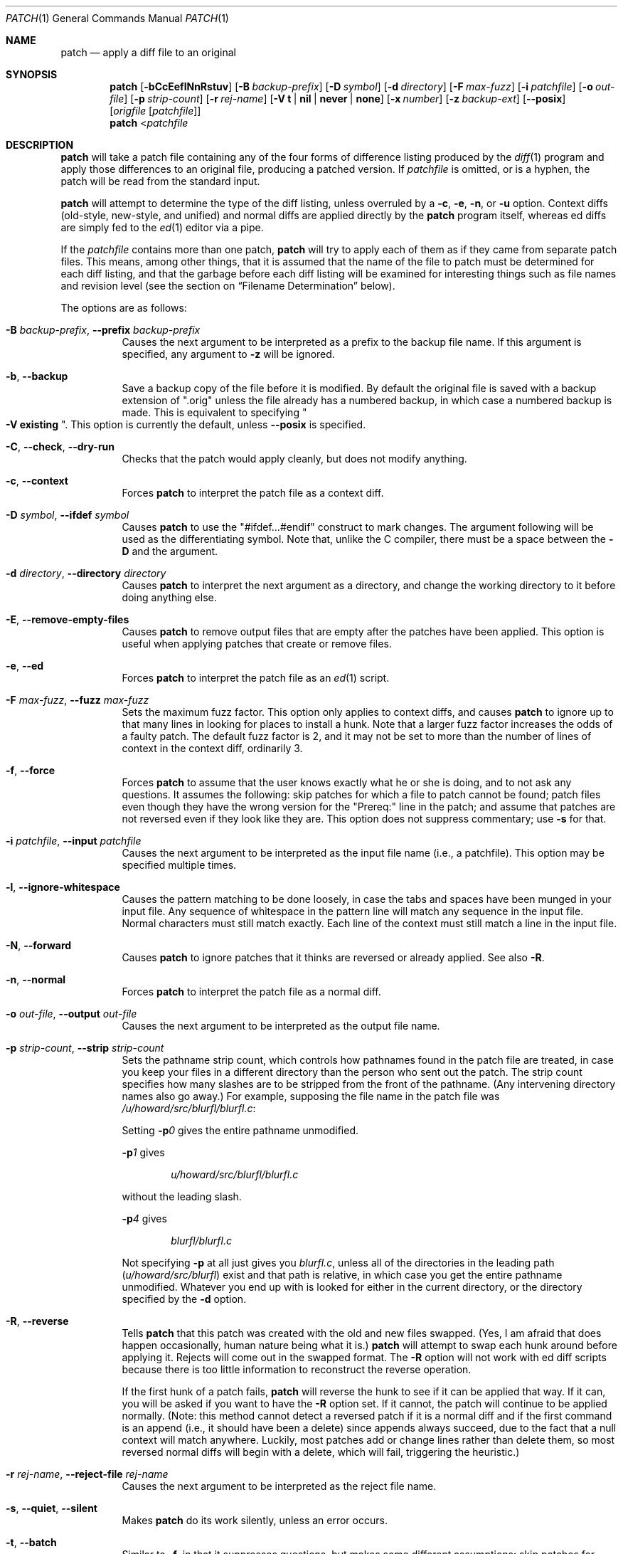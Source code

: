 .\"-
.\" Copyright 1986, Larry Wall
.\"
.\" Redistribution and use in source and binary forms, with or without
.\" modification, are permitted provided that the following condition
.\" is met:
.\"  1. Redistributions of source code must retain the above copyright
.\"     notice, this condition and the following disclaimer.
.\"
.\" THIS SOFTWARE IS PROVIDED BY THE AUTHOR AND CONTRIBUTORS ``AS IS'' AND
.\" ANY EXPRESS OR IMPLIED WARRANTIES, INCLUDING, BUT NOT LIMITED TO, THE
.\" IMPLIED WARRANTIES OF MERCHANTABILITY AND FITNESS FOR A PARTICULAR PURPOSE
.\" ARE DISCLAIMED.  IN NO EVENT SHALL THE AUTHOR OR CONTRIBUTORS BE LIABLE
.\" FOR ANY DIRECT, INDIRECT, INCIDENTAL, SPECIAL, EXEMPLARY, OR CONSEQUENTIAL
.\" DAMAGES (INCLUDING, BUT NOT LIMITED TO, PROCUREMENT OF SUBSTITUTE GOODS
.\" OR SERVICES; LOSS OF USE, DATA, OR PROFITS; OR BUSINESS INTERRUPTION)
.\" HOWEVER CAUSED AND ON ANY THEORY OF LIABILITY, WHETHER IN CONTRACT, STRICT
.\" LIABILITY, OR TORT (INCLUDING NEGLIGENCE OR OTHERWISE) ARISING IN ANY WAY
.\" OUT OF THE USE OF THIS SOFTWARE, EVEN IF ADVISED OF THE POSSIBILITY OF
.\" SUCH DAMAGE.
.\"
.\" $OpenBSD: patch.1,v 1.27 2014/04/15 06:26:54 jmc Exp $
.\" $FreeBSD: releng/11.0/usr.bin/patch/patch.1 286795 2015-08-15 00:42:33Z delphij $
.Dd August 15, 2015
.Dt PATCH 1
.Os
.Sh NAME
.Nm patch
.Nd apply a diff file to an original
.Sh SYNOPSIS
.Nm
.Bk -words
.Op Fl bCcEeflNnRstuv
.Op Fl B Ar backup-prefix
.Op Fl D Ar symbol
.Op Fl d Ar directory
.Op Fl F Ar max-fuzz
.Op Fl i Ar patchfile
.Op Fl o Ar out-file
.Op Fl p Ar strip-count
.Op Fl r Ar rej-name
.Op Fl V Cm t | nil | never | none
.Op Fl x Ar number
.Op Fl z Ar backup-ext
.Op Fl Fl posix
.Op Ar origfile Op Ar patchfile
.Ek
.Nm
.Pf \*(Lt Ar patchfile
.Sh DESCRIPTION
.Nm
will take a patch file containing any of the four forms of difference
listing produced by the
.Xr diff 1
program and apply those differences to an original file,
producing a patched version.
If
.Ar patchfile
is omitted, or is a hyphen, the patch will be read from the standard input.
.Pp
.Nm
will attempt to determine the type of the diff listing, unless overruled by a
.Fl c ,
.Fl e ,
.Fl n ,
or
.Fl u
option.
Context diffs (old-style, new-style, and unified) and
normal diffs are applied directly by the
.Nm
program itself, whereas ed diffs are simply fed to the
.Xr ed 1
editor via a pipe.
.Pp
If the
.Ar patchfile
contains more than one patch,
.Nm
will try to apply each of them as if they came from separate patch files.
This means, among other things, that it is assumed that the name of the file
to patch must be determined for each diff listing, and that the garbage before
each diff listing will be examined for interesting things such as file names
and revision level (see the section on
.Sx Filename Determination
below).
.Pp
The options are as follows:
.Bl -tag -width Ds
.It Xo
.Fl B Ar backup-prefix ,
.Fl Fl prefix Ar backup-prefix
.Xc
Causes the next argument to be interpreted as a prefix to the backup file
name.
If this argument is specified, any argument to
.Fl z
will be ignored.
.It Fl b , Fl Fl backup
Save a backup copy of the file before it is modified.
By default the original file is saved with a backup extension of
.Qq .orig
unless the file already has a numbered backup, in which case a numbered
backup is made.
This is equivalent to specifying
.Qo Fl V Cm existing Qc .
This option is currently the default, unless
.Fl -posix
is specified.
.It Fl C , Fl Fl check , Fl Fl dry-run
Checks that the patch would apply cleanly, but does not modify anything.
.It Fl c , Fl Fl context
Forces
.Nm
to interpret the patch file as a context diff.
.It Xo
.Fl D Ar symbol ,
.Fl Fl ifdef Ar symbol
.Xc
Causes
.Nm
to use the
.Qq #ifdef...#endif
construct to mark changes.
The argument following will be used as the differentiating symbol.
Note that, unlike the C compiler, there must be a space between the
.Fl D
and the argument.
.It Xo
.Fl d Ar directory ,
.Fl Fl directory Ar directory
.Xc
Causes
.Nm
to interpret the next argument as a directory,
and change the working directory to it before doing anything else.
.It Fl E , Fl Fl remove-empty-files
Causes
.Nm
to remove output files that are empty after the patches have been applied.
This option is useful when applying patches that create or remove files.
.It Fl e , Fl Fl ed
Forces
.Nm
to interpret the patch file as an
.Xr ed 1
script.
.It Xo
.Fl F Ar max-fuzz ,
.Fl Fl fuzz Ar max-fuzz
.Xc
Sets the maximum fuzz factor.
This option only applies to context diffs, and causes
.Nm
to ignore up to that many lines in looking for places to install a hunk.
Note that a larger fuzz factor increases the odds of a faulty patch.
The default fuzz factor is 2, and it may not be set to more than
the number of lines of context in the context diff, ordinarily 3.
.It Fl f , Fl Fl force
Forces
.Nm
to assume that the user knows exactly what he or she is doing, and to not
ask any questions.
It assumes the following:
skip patches for which a file to patch cannot be found;
patch files even though they have the wrong version for the
.Qq Prereq:
line in the patch;
and assume that patches are not reversed even if they look like they are.
This option does not suppress commentary; use
.Fl s
for that.
.It Xo
.Fl i Ar patchfile ,
.Fl Fl input Ar patchfile
.Xc
Causes the next argument to be interpreted as the input file name
(i.e., a patchfile).
This option may be specified multiple times.
.It Fl l , Fl Fl ignore-whitespace
Causes the pattern matching to be done loosely, in case the tabs and
spaces have been munged in your input file.
Any sequence of whitespace in the pattern line will match any sequence
in the input file.
Normal characters must still match exactly.
Each line of the context must still match a line in the input file.
.It Fl N , Fl Fl forward
Causes
.Nm
to ignore patches that it thinks are reversed or already applied.
See also
.Fl R .
.It Fl n , Fl Fl normal
Forces
.Nm
to interpret the patch file as a normal diff.
.It Xo
.Fl o Ar out-file ,
.Fl Fl output Ar out-file
.Xc
Causes the next argument to be interpreted as the output file name.
.It Xo
.Fl p Ar strip-count ,
.Fl Fl strip Ar strip-count
.Xc
Sets the pathname strip count,
which controls how pathnames found in the patch file are treated,
in case you keep your files in a different directory than the person who sent
out the patch.
The strip count specifies how many slashes are to be stripped from
the front of the pathname.
(Any intervening directory names also go away.)
For example, supposing the file name in the patch file was
.Pa /u/howard/src/blurfl/blurfl.c :
.Pp
Setting
.Fl p Ns Ar 0
gives the entire pathname unmodified.
.Pp
.Fl p Ns Ar 1
gives
.Pp
.D1 Pa u/howard/src/blurfl/blurfl.c
.Pp
without the leading slash.
.Pp
.Fl p Ns Ar 4
gives
.Pp
.D1 Pa blurfl/blurfl.c
.Pp
Not specifying
.Fl p
at all just gives you
.Pa blurfl.c ,
unless all of the directories in the leading path
.Pq Pa u/howard/src/blurfl
exist and that path is relative,
in which case you get the entire pathname unmodified.
Whatever you end up with is looked for either in the current directory,
or the directory specified by the
.Fl d
option.
.It Fl R , Fl Fl reverse
Tells
.Nm
that this patch was created with the old and new files swapped.
(Yes, I am afraid that does happen occasionally, human nature being what it
is.)
.Nm
will attempt to swap each hunk around before applying it.
Rejects will come out in the swapped format.
The
.Fl R
option will not work with ed diff scripts because there is too little
information to reconstruct the reverse operation.
.Pp
If the first hunk of a patch fails,
.Nm
will reverse the hunk to see if it can be applied that way.
If it can, you will be asked if you want to have the
.Fl R
option set.
If it cannot, the patch will continue to be applied normally.
(Note: this method cannot detect a reversed patch if it is a normal diff
and if the first command is an append (i.e., it should have been a delete)
since appends always succeed, due to the fact that a null context will match
anywhere.
Luckily, most patches add or change lines rather than delete them, so most
reversed normal diffs will begin with a delete, which will fail, triggering
the heuristic.)
.It Xo
.Fl r Ar rej-name ,
.Fl Fl reject-file Ar rej-name
.Xc
Causes the next argument to be interpreted as the reject file name.
.It Xo
.Fl s , Fl Fl quiet ,
.Fl Fl silent
.Xc
Makes
.Nm
do its work silently, unless an error occurs.
.It Fl t , Fl Fl batch
Similar to
.Fl f ,
in that it suppresses questions, but makes some different assumptions:
skip patches for which a file to patch cannot be found (the same as
.Fl f ) ;
skip patches for which the file has the wrong version for the
.Qq Prereq:
line in the patch;
and assume that patches are reversed if they look like they are.
.It Fl u , Fl Fl unified
Forces
.Nm
to interpret the patch file as a unified context diff (a unidiff).
.It Xo
.Fl V Cm t | nil | never | none ,
.Fl Fl version-control Cm t | nil | never | none
.Xc
Causes the next argument to be interpreted as a method for creating
backup file names.
The type of backups made can also be given in the
.Ev PATCH_VERSION_CONTROL
or
.Ev VERSION_CONTROL
environment variables, which are overridden by this option.
The
.Fl B
option overrides this option, causing the prefix to always be used for
making backup file names.
The values of the
.Ev PATCH_VERSION_CONTROL
and
.Ev VERSION_CONTROL
environment variables and the argument to the
.Fl V
option are like the GNU Emacs
.Dq version-control
variable; they also recognize synonyms that are more descriptive.
The valid values are (unique abbreviations are accepted):
.Bl -tag -width Ds -offset indent
.It Cm t , numbered
Always make numbered backups.
.It Cm nil , existing
Make numbered backups of files that already have them,
simple backups of the others.
.It Cm never , simple
Always make simple backups.
.It Cm none
Do not make backups.
.El
.It Fl v , Fl Fl version
Causes
.Nm
to print out its revision header and patch level.
.It Xo
.Fl x Ar number ,
.Fl Fl debug Ar number
.Xc
Sets internal debugging flags, and is of interest only to
.Nm
patchers.
.It Xo
.Fl z Ar backup-ext ,
.Fl Fl suffix Ar backup-ext
.Xc
Causes the next argument to be interpreted as the backup extension, to be
used in place of
.Qq .orig .
.It Fl Fl posix
Enables strict
.St -p1003.1-2008
conformance, specifically:
.Bl -enum
.It
Backup files are not created unless the
.Fl b
option is specified.
.It
If unspecified, the file name used is the first of the old, new and
index files that exists.
.El
.El
.Ss Patch Application
.Nm
will try to skip any leading garbage, apply the diff,
and then skip any trailing garbage.
Thus you could feed an article or message containing a
diff listing to
.Nm ,
and it should work.
If the entire diff is indented by a consistent amount,
this will be taken into account.
.Pp
With context diffs, and to a lesser extent with normal diffs,
.Nm
can detect when the line numbers mentioned in the patch are incorrect,
and will attempt to find the correct place to apply each hunk of the patch.
As a first guess, it takes the line number mentioned for the hunk, plus or
minus any offset used in applying the previous hunk.
If that is not the correct place,
.Nm
will scan both forwards and backwards for a set of lines matching the context
given in the hunk.
First
.Nm
looks for a place where all lines of the context match.
If no such place is found, and it is a context diff, and the maximum fuzz factor
is set to 1 or more, then another scan takes place ignoring the first and last
line of context.
If that fails, and the maximum fuzz factor is set to 2 or more,
the first two and last two lines of context are ignored,
and another scan is made.
.Pq The default maximum fuzz factor is 2.
.Pp
If
.Nm
cannot find a place to install that hunk of the patch, it will put the hunk
out to a reject file, which normally is the name of the output file plus
.Qq .rej .
(Note that the rejected hunk will come out in context diff form whether the
input patch was a context diff or a normal diff.
If the input was a normal diff, many of the contexts will simply be null.)
The line numbers on the hunks in the reject file may be different than
in the patch file: they reflect the approximate location patch thinks the
failed hunks belong in the new file rather than the old one.
.Pp
As each hunk is completed, you will be told whether the hunk succeeded or
failed, and which line (in the new file)
.Nm
thought the hunk should go on.
If this is different from the line number specified in the diff,
you will be told the offset.
A single large offset MAY be an indication that a hunk was installed in the
wrong place.
You will also be told if a fuzz factor was used to make the match, in which
case you should also be slightly suspicious.
.Ss Filename Determination
If no original file is specified on the command line,
.Nm
will try to figure out from the leading garbage what the name of the file
to edit is.
When checking a prospective file name, pathname components are stripped
as specified by the
.Fl p
option and the file's existence and writability are checked relative
to the current working directory (or the directory specified by the
.Fl d
option).
.Pp
If the diff is a context or unified diff,
.Nm
is able to determine the old and new file names from the diff header.
For context diffs, the
.Dq old
file is specified in the line beginning with
.Qq ***
and the
.Dq new
file is specified in the line beginning with
.Qq --- .
For a unified diff, the
.Dq old
file is specified in the line beginning with
.Qq ---
and the
.Dq new
file is specified in the line beginning with
.Qq +++ .
If there is an
.Qq Index:
line in the leading garbage (regardless of the diff type),
.Nm
will use the file name from that line as the
.Dq index
file.
.Pp
.Nm
will choose the file name by performing the following steps, with the first
match used:
.Bl -enum
.It
If
.Nm
is operating in strict
.St -p1003.1-2008
mode, the first of the
.Dq old ,
.Dq new
and
.Dq index
file names that exist is used.
Otherwise,
.Nm
will examine either the
.Dq old
and
.Dq new
file names or, for a non-context diff, the
.Dq index
file name, and choose the file name with the fewest path components,
the shortest basename, and the shortest total file name length (in that order).
.It
If no suitable file was found to patch, the patch file is a context or
unified diff, and the old file was zero length, the new file name is
created and used.
.It
If the file name still cannot be determined,
.Nm
will prompt the user for the file name to use.
.El
.Pp
Additionally, if the leading garbage contains a
.Qq Prereq:\ \&
line,
.Nm
will take the first word from the prerequisites line (normally a version
number) and check the input file to see if that word can be found.
If not,
.Nm
will ask for confirmation before proceeding.
.Pp
The upshot of all this is that you should be able to say, while in a news
interface, the following:
.Pp
.Dl | patch -d /usr/src/local/blurfl
.Pp
and patch a file in the blurfl directory directly from the article containing
the patch.
.Ss Backup Files
By default, the patched version is put in place of the original, with
the original file backed up to the same name with the extension
.Qq .orig ,
or as specified by the
.Fl B ,
.Fl V ,
or
.Fl z
options.
The extension used for making backup files may also be specified in the
.Ev SIMPLE_BACKUP_SUFFIX
environment variable, which is overridden by the options above.
.Pp
If the backup file is a symbolic or hard link to the original file,
.Nm
creates a new backup file name by changing the first lowercase letter
in the last component of the file's name into uppercase.
If there are no more lowercase letters in the name,
it removes the first character from the name.
It repeats this process until it comes up with a
backup file that does not already exist or is not linked to the original file.
.Pp
You may also specify where you want the output to go with the
.Fl o
option; if that file already exists, it is backed up first.
.Ss Notes For Patch Senders
There are several things you should bear in mind if you are going to
be sending out patches:
.Pp
First, you can save people a lot of grief by keeping a
.Pa patchlevel.h
file which is patched to increment the patch level as the first diff in the
patch file you send out.
If you put a
.Qq Prereq:
line in with the patch, it will not let them apply
patches out of order without some warning.
.Pp
Second, make sure you have specified the file names right, either in a
context diff header, or with an
.Qq Index:
line.
If you are patching something in a subdirectory, be sure to tell the patch
user to specify a
.Fl p
option as needed.
.Pp
Third, you can create a file by sending out a diff that compares a
null file to the file you want to create.
This will only work if the file you want to create does not exist already in
the target directory.
.Pp
Fourth, take care not to send out reversed patches, since it makes people wonder
whether they already applied the patch.
.Pp
Fifth, while you may be able to get away with putting 582 diff listings into
one file, it is probably wiser to group related patches into separate files in
case something goes haywire.
.Sh ENVIRONMENT
.Bl -tag -width "PATCH_VERSION_CONTROL" -compact
.It Ev POSIXLY_CORRECT
When set,
.Nm
behaves as if the
.Fl Fl posix
option has been specified.
.It Ev SIMPLE_BACKUP_SUFFIX
Extension to use for backup file names instead of
.Qq .orig .
.It Ev TMPDIR
Directory to put temporary files in; default is
.Pa /tmp .
.It Ev PATCH_VERSION_CONTROL
Selects when numbered backup files are made.
.It Ev VERSION_CONTROL
Same as
.Ev PATCH_VERSION_CONTROL .
.El
.Sh FILES
.Bl -tag -width "$TMPDIR/patch*" -compact
.It Pa $TMPDIR/patch*
.Nm
temporary files
.It Pa /dev/tty
used to read input when
.Nm
prompts the user
.El
.Sh EXIT STATUS
The
.Nm
utility exits with one of the following values:
.Pp
.Bl -tag -width Ds -offset indent -compact
.It 0
Successful completion.
.It 1
One or more lines were written to a reject file.
.It \*(Gt1
An error occurred.
.El
.Pp
When applying a set of patches in a loop it behooves you to check this
exit status so you do not apply a later patch to a partially patched file.
.Sh DIAGNOSTICS
Too many to list here, but generally indicative that
.Nm
couldn't parse your patch file.
.Pp
The message
.Qq Hmm...
indicates that there is unprocessed text in the patch file and that
.Nm
is attempting to intuit whether there is a patch in that text and, if so,
what kind of patch it is.
.Sh SEE ALSO
.Xr diff 1
.Sh STANDARDS
The
.Nm
utility is compliant with the
.St -p1003.1-2008
specification,
except as detailed above for the
.Fl -posix
option.
.Pp
The flags
.Op Fl BCEFfstVvxz
and
.Op Fl -posix
are extensions to that specification.
.Sh AUTHORS
.An Larry Wall
with many other contributors.
.Sh CAVEATS
.Nm
cannot tell if the line numbers are off in an ed script, and can only detect
bad line numbers in a normal diff when it finds a
.Qq change
or a
.Qq delete
command.
A context diff using fuzz factor 3 may have the same problem.
Until a suitable interactive interface is added, you should probably do
a context diff in these cases to see if the changes made sense.
Of course, compiling without errors is a pretty good indication that the patch
worked, but not always.
.Pp
.Nm
usually produces the correct results, even when it has to do a lot of
guessing.
However, the results are guaranteed to be correct only when the patch is
applied to exactly the same version of the file that the patch was
generated from.
.Sh BUGS
Could be smarter about partial matches, excessively deviant offsets and
swapped code, but that would take an extra pass.
.Pp
Check patch mode
.Pq Fl C
will fail if you try to check several patches in succession that build on
each other.
The entire
.Nm
code would have to be restructured to keep temporary files around so that it
can handle this situation.
.Pp
If code has been duplicated (for instance with #ifdef OLDCODE ... #else ...
#endif),
.Nm
is incapable of patching both versions, and, if it works at all, will likely
patch the wrong one, and tell you that it succeeded to boot.
.Pp
If you apply a patch you have already applied,
.Nm
will think it is a reversed patch, and offer to un-apply the patch.
This could be construed as a feature.

